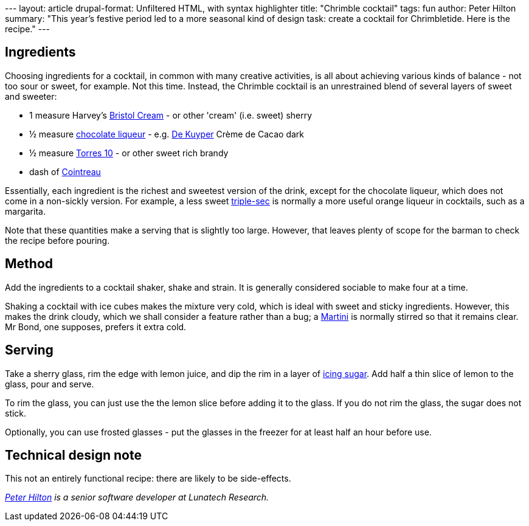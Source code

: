 --- layout: article drupal-format: Unfiltered HTML, with syntax
highlighter title: "Chrimble cocktail" tags: fun author: Peter Hilton
summary: "This year's festive period led to a more seasonal kind of
design task: create a cocktail for Chrimbletide. Here is the recipe."
---

[[Ingredients]]
== Ingredients

Choosing ingredients for a cocktail, in common with many creative
activities, is all about achieving various kinds of balance - not too
sour or sweet, for example. Not this time. Instead, the Chrimble
cocktail is an unrestrained blend of several layers of sweet and
sweeter:

* 1 measure Harvey's http://en.wikipedia.org/wiki/Bristol_Cream[Bristol
Cream] - or other 'cream' (i.e. sweet) sherry
* ½ measure http://en.wikipedia.org/wiki/Chocolate_liqueur[chocolate
liqueur] - e.g. http://en.wikipedia.org/wiki/DeKuyper[De Kuyper] Crème
de Cacao dark
* ½ measure
http://www.torres.es/eng/asp/nv_ficha.asp?Ficha=producto&Cod=33[Torres
10] - or other sweet rich brandy
* dash of http://en.wikipedia.org/wiki/Cointreau[Cointreau]

Essentially, each ingredient is the richest and sweetest version of the
drink, except for the chocolate liqueur, which does not come in a
non-sickly version. For example, a less sweet
http://en.wikipedia.org/wiki/Triple_sec[triple-sec] is normally a more
useful orange liqueur in cocktails, such as a margarita.

Note that these quantities make a serving that is slightly too large.
However, that leaves plenty of scope for the barman to check the recipe
before pouring.

[[Method]]
== Method

Add the ingredients to a cocktail shaker, shake and strain. It is
generally considered sociable to make four at a time.

Shaking a cocktail with ice cubes makes the mixture very cold, which is
ideal with sweet and sticky ingredients. However, this makes the drink
cloudy, which we shall consider a feature rather than a bug; a
http://en.wikipedia.org/wiki/Martini_(cocktail)[Martini] is normally
stirred so that it remains clear. Mr Bond, one supposes, prefers it
extra cold.

[[Serving]]
== Serving

Take a sherry glass, rim the edge with lemon juice, and dip the rim in a
layer of http://en.wikipedia.org/wiki/Icing_sugar[icing sugar]. Add half
a thin slice of lemon to the glass, pour and serve.

To rim the glass, you can just use the the lemon slice before adding it
to the glass. If you do not rim the glass, the sugar does not stick.

Optionally, you can use frosted glasses - put the glasses in the freezer
for at least half an hour before use.

[[Technicaldesignnote]]
== Technical design note

This not an entirely functional recipe: there are likely to be
side-effects.

_http://hilton.org.uk/about_ph.phtml[Peter Hilton] is a senior software
developer at Lunatech Research._
